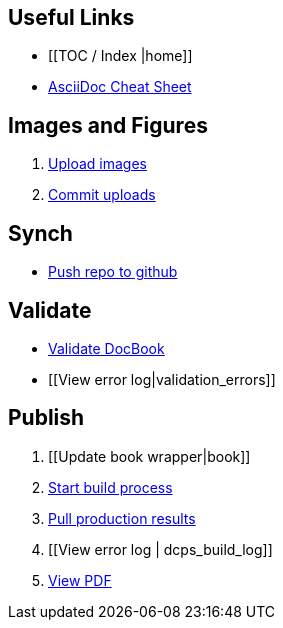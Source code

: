 [[_Logo.png]]

== Useful Links
* [[TOC / Index |home]]
* http://powerman.name/doc/asciidoc[AsciiDoc Cheat Sheet]
 
== Images and Figures
. http://vmg044.west.ora.com/codebox/upload_image.html[Upload images]
. https://intranet.oreilly.com/confluence/display/OCO/asciidoc-add-figs[Commit uploads]

== Synch
* https://intranet.oreilly.com/confluence/display/OCO/asciidoc-workflow-sync-github[Push repo to github]

== Validate
* https://intranet.oreilly.com/confluence/display/OCO/asciidoc-workflow-validate[Validate DocBook]
* [[View error log|validation_errors]]

== Publish
. [[Update book wrapper|book]]
. https://intranet.oreilly.com/confluence/display/OCO/asciidoc-workflow-build-process[Start build process]
. https://intranet.oreilly.com/confluence/display/OCO/asciidoc-workflow-pull-results[Pull production results]
. [[View error log | dcps_build_log]]
. http://example.com[View PDF]

